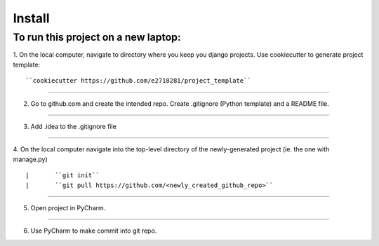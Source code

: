Install
=========

To run this project on a new laptop:
----------------------------------------

1. On the local computer, navigate to directory where you keep you django projects.  Use cookiecutter to generate project template:
::


``cookiecutter https://github.com/e2718281/project_template``

------------

2. Go to github.com and create the intended repo.  Create .gitignore (Python template) and a README file. 

------------

3. Add .idea to the .gitignore file

------------

4. On the local computer navigate into the top-level directory of the newly-generated project (ie. the one with manage.py)
::


|       ``git init``
|       ``git pull https://github.com/<newly_created_github_repo>``

------------

5. Open project in PyCharm.

------------

6. Use PyCharm to make commit into git repo.

